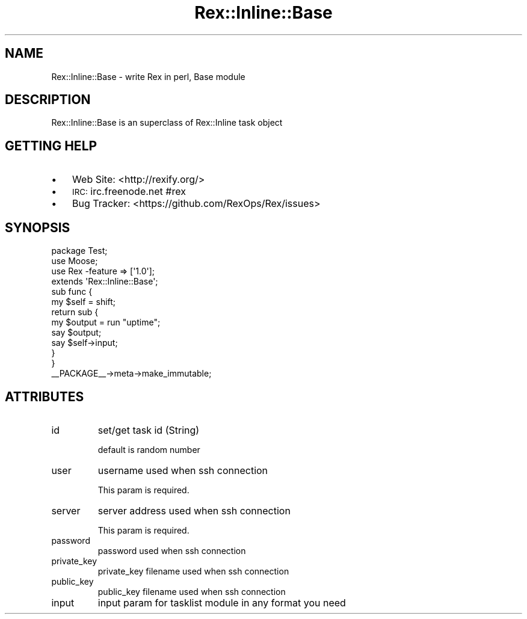 .\" Automatically generated by Pod::Man 2.22 (Pod::Simple 3.13)
.\"
.\" Standard preamble:
.\" ========================================================================
.de Sp \" Vertical space (when we can't use .PP)
.if t .sp .5v
.if n .sp
..
.de Vb \" Begin verbatim text
.ft CW
.nf
.ne \\$1
..
.de Ve \" End verbatim text
.ft R
.fi
..
.\" Set up some character translations and predefined strings.  \*(-- will
.\" give an unbreakable dash, \*(PI will give pi, \*(L" will give a left
.\" double quote, and \*(R" will give a right double quote.  \*(C+ will
.\" give a nicer C++.  Capital omega is used to do unbreakable dashes and
.\" therefore won't be available.  \*(C` and \*(C' expand to `' in nroff,
.\" nothing in troff, for use with C<>.
.tr \(*W-
.ds C+ C\v'-.1v'\h'-1p'\s-2+\h'-1p'+\s0\v'.1v'\h'-1p'
.ie n \{\
.    ds -- \(*W-
.    ds PI pi
.    if (\n(.H=4u)&(1m=24u) .ds -- \(*W\h'-12u'\(*W\h'-12u'-\" diablo 10 pitch
.    if (\n(.H=4u)&(1m=20u) .ds -- \(*W\h'-12u'\(*W\h'-8u'-\"  diablo 12 pitch
.    ds L" ""
.    ds R" ""
.    ds C` ""
.    ds C' ""
'br\}
.el\{\
.    ds -- \|\(em\|
.    ds PI \(*p
.    ds L" ``
.    ds R" ''
'br\}
.\"
.\" Escape single quotes in literal strings from groff's Unicode transform.
.ie \n(.g .ds Aq \(aq
.el       .ds Aq '
.\"
.\" If the F register is turned on, we'll generate index entries on stderr for
.\" titles (.TH), headers (.SH), subsections (.SS), items (.Ip), and index
.\" entries marked with X<> in POD.  Of course, you'll have to process the
.\" output yourself in some meaningful fashion.
.ie \nF \{\
.    de IX
.    tm Index:\\$1\t\\n%\t"\\$2"
..
.    nr % 0
.    rr F
.\}
.el \{\
.    de IX
..
.\}
.\" ========================================================================
.\"
.IX Title "Rex::Inline::Base 3"
.TH Rex::Inline::Base 3 "2015-04-01" "perl v5.10.1" "User Contributed Perl Documentation"
.\" For nroff, turn off justification.  Always turn off hyphenation; it makes
.\" way too many mistakes in technical documents.
.if n .ad l
.nh
.SH "NAME"
Rex::Inline::Base \- write Rex in perl, Base module
.SH "DESCRIPTION"
.IX Header "DESCRIPTION"
Rex::Inline::Base is an superclass of Rex::Inline task object
.SH "GETTING HELP"
.IX Header "GETTING HELP"
.IP "\(bu" 3
Web Site: <http://rexify.org/>
.IP "\(bu" 3
\&\s-1IRC:\s0 irc.freenode.net #rex
.IP "\(bu" 3
Bug Tracker: <https://github.com/RexOps/Rex/issues>
.SH "SYNOPSIS"
.IX Header "SYNOPSIS"
.Vb 4
\&  package Test;
\&  use Moose;
\&  use Rex \-feature => [\*(Aq1.0\*(Aq];
\&  extends \*(AqRex::Inline::Base\*(Aq;
\&
\&  sub func {
\&    my $self = shift;
\&
\&    return sub {
\&      my $output = run "uptime";
\&      say $output;
\&      say $self\->input;
\&    }
\&  }
\&
\&  _\|_PACKAGE_\|_\->meta\->make_immutable;
.Ve
.SH "ATTRIBUTES"
.IX Header "ATTRIBUTES"
.IP "id" 7
.IX Item "id"
set/get task id (String)
.Sp
default is random number
.IP "user" 7
.IX Item "user"
username used when ssh connection
.Sp
This param is required.
.IP "server" 7
.IX Item "server"
server address used when ssh connection
.Sp
This param is required.
.IP "password" 7
.IX Item "password"
password used when ssh connection
.IP "private_key" 7
.IX Item "private_key"
private_key filename used when ssh connection
.IP "public_key" 7
.IX Item "public_key"
public_key filename used when ssh connection
.IP "input" 7
.IX Item "input"
input param for tasklist module in any format you need
